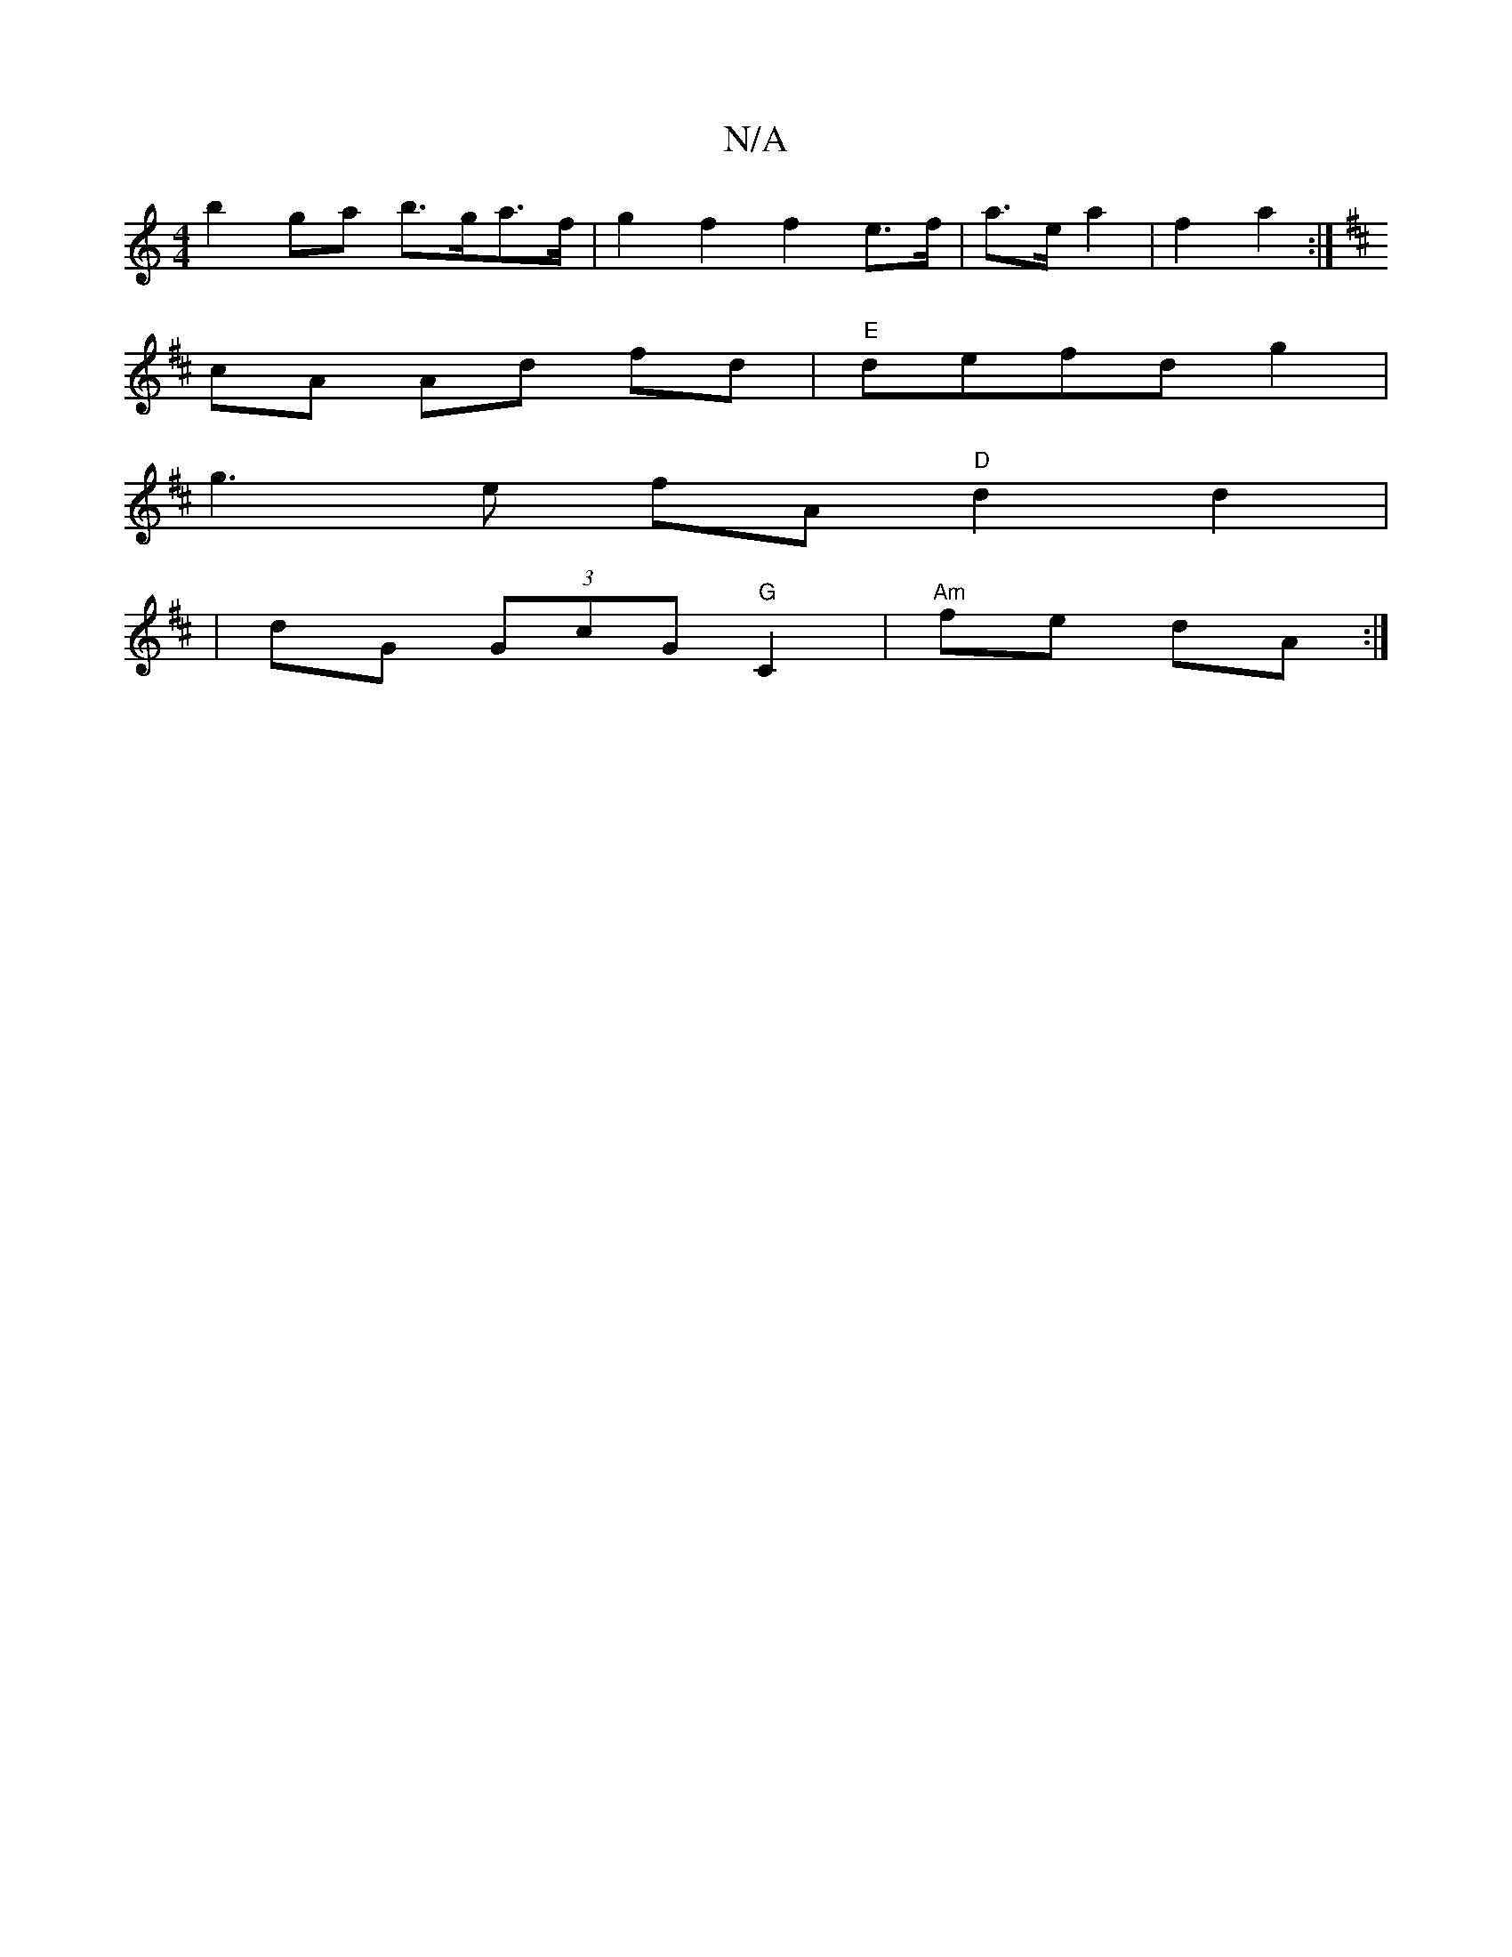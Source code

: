 X:1
T:N/A
M:4/4
R:N/A
K:Cmajor
b2 ga b>ga>f |g2 f2 f2 e>f|a>e a2 | f2 a2 :|
K: D2 D/D/D) FA |
cA Ad fd |"E"defd g2 |
g3 e fA "D"d2 d2|
|dG (3GcG "G"C2|"Am"fe dA :|

|[dBd)B dB | c6 |"G"B6-|c3 e d2 ec|dg|"D"fg ef ec |[2 gece "d"d2 c